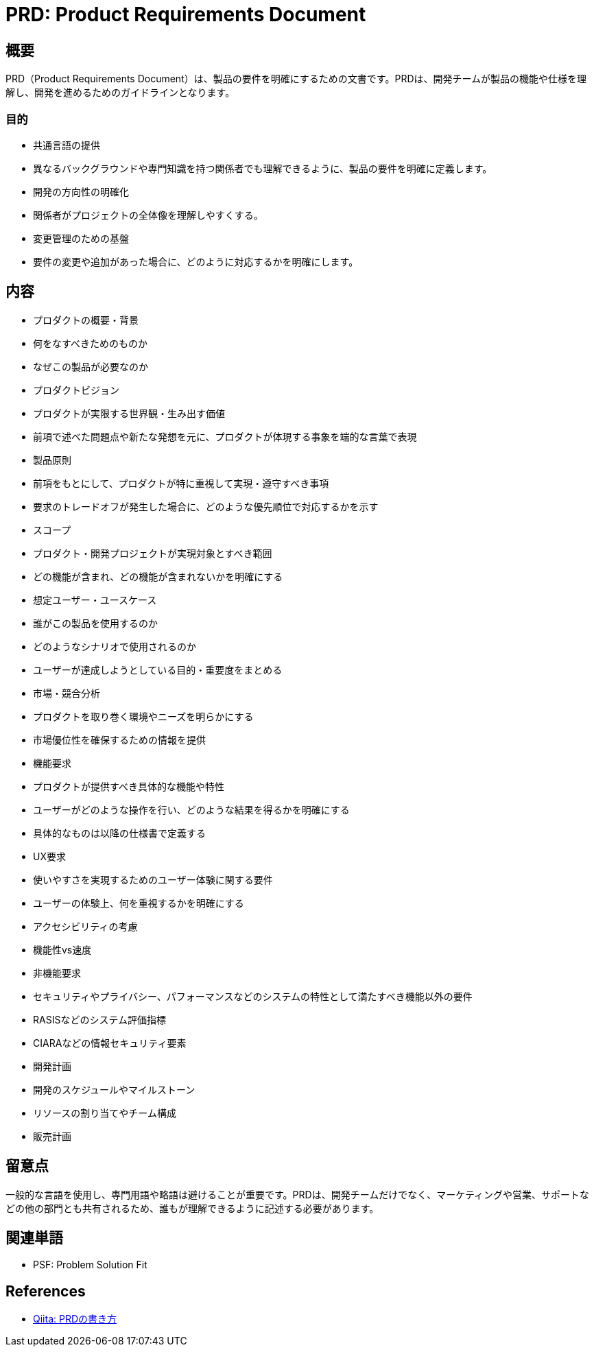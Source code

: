 = PRD: Product Requirements Document

== 概要

PRD（Product Requirements Document）は、製品の要件を明確にするための文書です。PRDは、開発チームが製品の機能や仕様を理解し、開発を進めるためのガイドラインとなります。

=== 目的

* 共通言語の提供
    * 異なるバックグラウンドや専門知識を持つ関係者でも理解できるように、製品の要件を明確に定義します。
* 開発の方向性の明確化
    * 関係者がプロジェクトの全体像を理解しやすくする。
* 変更管理のための基盤
    * 要件の変更や追加があった場合に、どのように対応するかを明確にします。

== 内容

* プロダクトの概要・背景
    * 何をなすべきためのものか
    * なぜこの製品が必要なのか
* プロダクトビジョン
    * プロダクトが実限する世界観・生み出す価値
    * 前項で述べた問題点や新たな発想を元に、プロダクトが体現する事象を端的な言葉で表現
* 製品原則
    * 前項をもとにして、プロダクトが特に重視して実現・遵守すべき事項
    * 要求のトレードオフが発生した場合に、どのような優先順位で対応するかを示す
* スコープ
    * プロダクト・開発プロジェクトが実現対象とすべき範囲
    * どの機能が含まれ、どの機能が含まれないかを明確にする
* 想定ユーザー・ユースケース
    * 誰がこの製品を使用するのか
    * どのようなシナリオで使用されるのか
    * ユーザーが達成しようとしている目的・重要度をまとめる
* 市場・競合分析
    * プロダクトを取り巻く環境やニーズを明らかにする
    * 市場優位性を確保するための情報を提供
* 機能要求
    * プロダクトが提供すべき具体的な機能や特性
    * ユーザーがどのような操作を行い、どのような結果を得るかを明確にする
    * 具体的なものは以降の仕様書で定義する
* UX要求
    * 使いやすさを実現するためのユーザー体験に関する要件
    * ユーザーの体験上、何を重視するかを明確にする
        * アクセシビリティの考慮
        * 機能性vs速度
* 非機能要求
    * セキュリティやプライバシー、パフォーマンスなどのシステムの特性として満たすべき機能以外の要件
        * RASISなどのシステム評価指標
        * CIARAなどの情報セキュリティ要素
* 開発計画
    * 開発のスケジュールやマイルストーン
    * リソースの割り当てやチーム構成
* 販売計画

== 留意点

一般的な言語を使用し、専門用語や略語は避けることが重要です。PRDは、開発チームだけでなく、マーケティングや営業、サポートなどの他の部門とも共有されるため、誰もが理解できるように記述する必要があります。

== 関連単語

* PSF: Problem Solution Fit

== References

* https://qiita.com/dokokano_panda/items/70f007a002c1474072fe[Qiita: PRDの書き方]